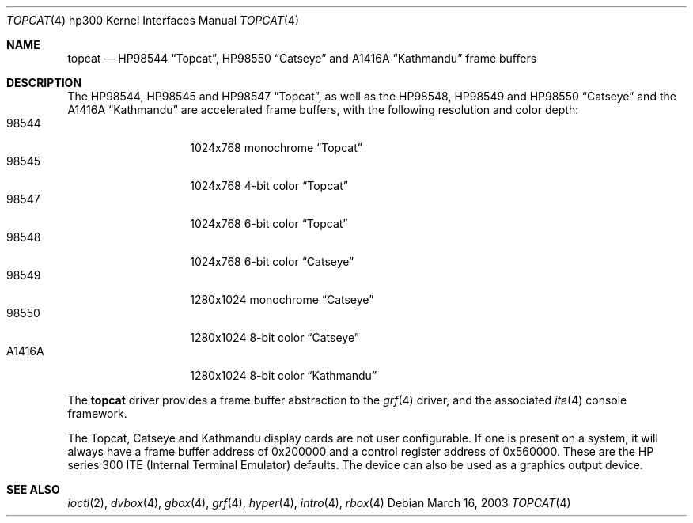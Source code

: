 .\"	$OpenBSD: topcat.4,v 1.4 2003/06/06 10:29:42 jmc Exp $
.\"
.\" Copyright (c) 1990, 1991, 1993
.\"	The Regents of the University of California.  All rights reserved.
.\"
.\" This code is derived from software contributed to Berkeley by
.\" the Systems Programming Group of the University of Utah Computer
.\" Science Department.
.\"
.\" Redistribution and use in source and binary forms, with or without
.\" modification, are permitted provided that the following conditions
.\" are met:
.\" 1. Redistributions of source code must retain the above copyright
.\"    notice, this list of conditions and the following disclaimer.
.\" 2. Redistributions in binary form must reproduce the above copyright
.\"    notice, this list of conditions and the following disclaimer in the
.\"    documentation and/or other materials provided with the distribution.
.\" 3. Neither the name of the University nor the names of its contributors
.\"    may be used to endorse or promote products derived from this software
.\"    without specific prior written permission.
.\"
.\" THIS SOFTWARE IS PROVIDED BY THE REGENTS AND CONTRIBUTORS ``AS IS'' AND
.\" ANY EXPRESS OR IMPLIED WARRANTIES, INCLUDING, BUT NOT LIMITED TO, THE
.\" IMPLIED WARRANTIES OF MERCHANTABILITY AND FITNESS FOR A PARTICULAR PURPOSE
.\" ARE DISCLAIMED.  IN NO EVENT SHALL THE REGENTS OR CONTRIBUTORS BE LIABLE
.\" FOR ANY DIRECT, INDIRECT, INCIDENTAL, SPECIAL, EXEMPLARY, OR CONSEQUENTIAL
.\" DAMAGES (INCLUDING, BUT NOT LIMITED TO, PROCUREMENT OF SUBSTITUTE GOODS
.\" OR SERVICES; LOSS OF USE, DATA, OR PROFITS; OR BUSINESS INTERRUPTION)
.\" HOWEVER CAUSED AND ON ANY THEORY OF LIABILITY, WHETHER IN CONTRACT, STRICT
.\" LIABILITY, OR TORT (INCLUDING NEGLIGENCE OR OTHERWISE) ARISING IN ANY WAY
.\" OUT OF THE USE OF THIS SOFTWARE, EVEN IF ADVISED OF THE POSSIBILITY OF
.\" SUCH DAMAGE.
.\"
.\"     from: @(#)tc.4	8.1 (Berkeley) 6/9/93
.\"
.Dd March 16, 2003
.Dt TOPCAT 4 hp300
.Os
.Sh NAME
.Nm topcat
.Nd
.Tn HP98544
.Dq Topcat ,
.Tn HP98550
.Dq Catseye
and
.Tn A1416A
.Dq Kathmandu
frame buffers
.Sh DESCRIPTION
The
.Tn HP98544 ,
.Tn HP98545
and
.Tn HP98547
.Dq Topcat ,
as well as the
.Tn HP98548 ,
.Tn HP98549
and
.Tn HP98550
.Dq Catseye
and the
.Tn A1416A
.Dq Kathmandu
are accelerated frame buffers, with the following resolution and color depth:
.Bl -tag -width A1416A -offset indent -compact
.It 98544
1024x768 monochrome
.Dq Topcat
.It 98545
1024x768 4-bit color
.Dq Topcat
.It 98547
1024x768 6-bit color
.Dq Topcat
.It 98548
1024x768 6-bit color
.Dq Catseye
.It 98549
1280x1024 monochrome
.Dq Catseye
.It 98550
1280x1024 8-bit color
.Dq Catseye
.It A1416A
1280x1024 8-bit color
.Dq Kathmandu
.El
.Pp
The
.Nm
driver provides a frame buffer abstraction to the
.Xr grf 4
driver, and the associated
.Xr ite 4
console framework.
.Pp
The Topcat, Catseye and Kathmandu display cards are not user configurable.
If one is present on a
system, it will always have a frame buffer address of 0x200000 and a control
register address of 0x560000.
These are the
.Tn HP
series 300
.Tn ITE
(Internal
Terminal Emulator) defaults.
The device can also be used as a graphics output device.
.Sh SEE ALSO
.Xr ioctl 2 ,
.Xr dvbox 4 ,
.Xr gbox 4 ,
.Xr grf 4 ,
.Xr hyper 4 ,
.Xr intro 4 ,
.Xr rbox 4
